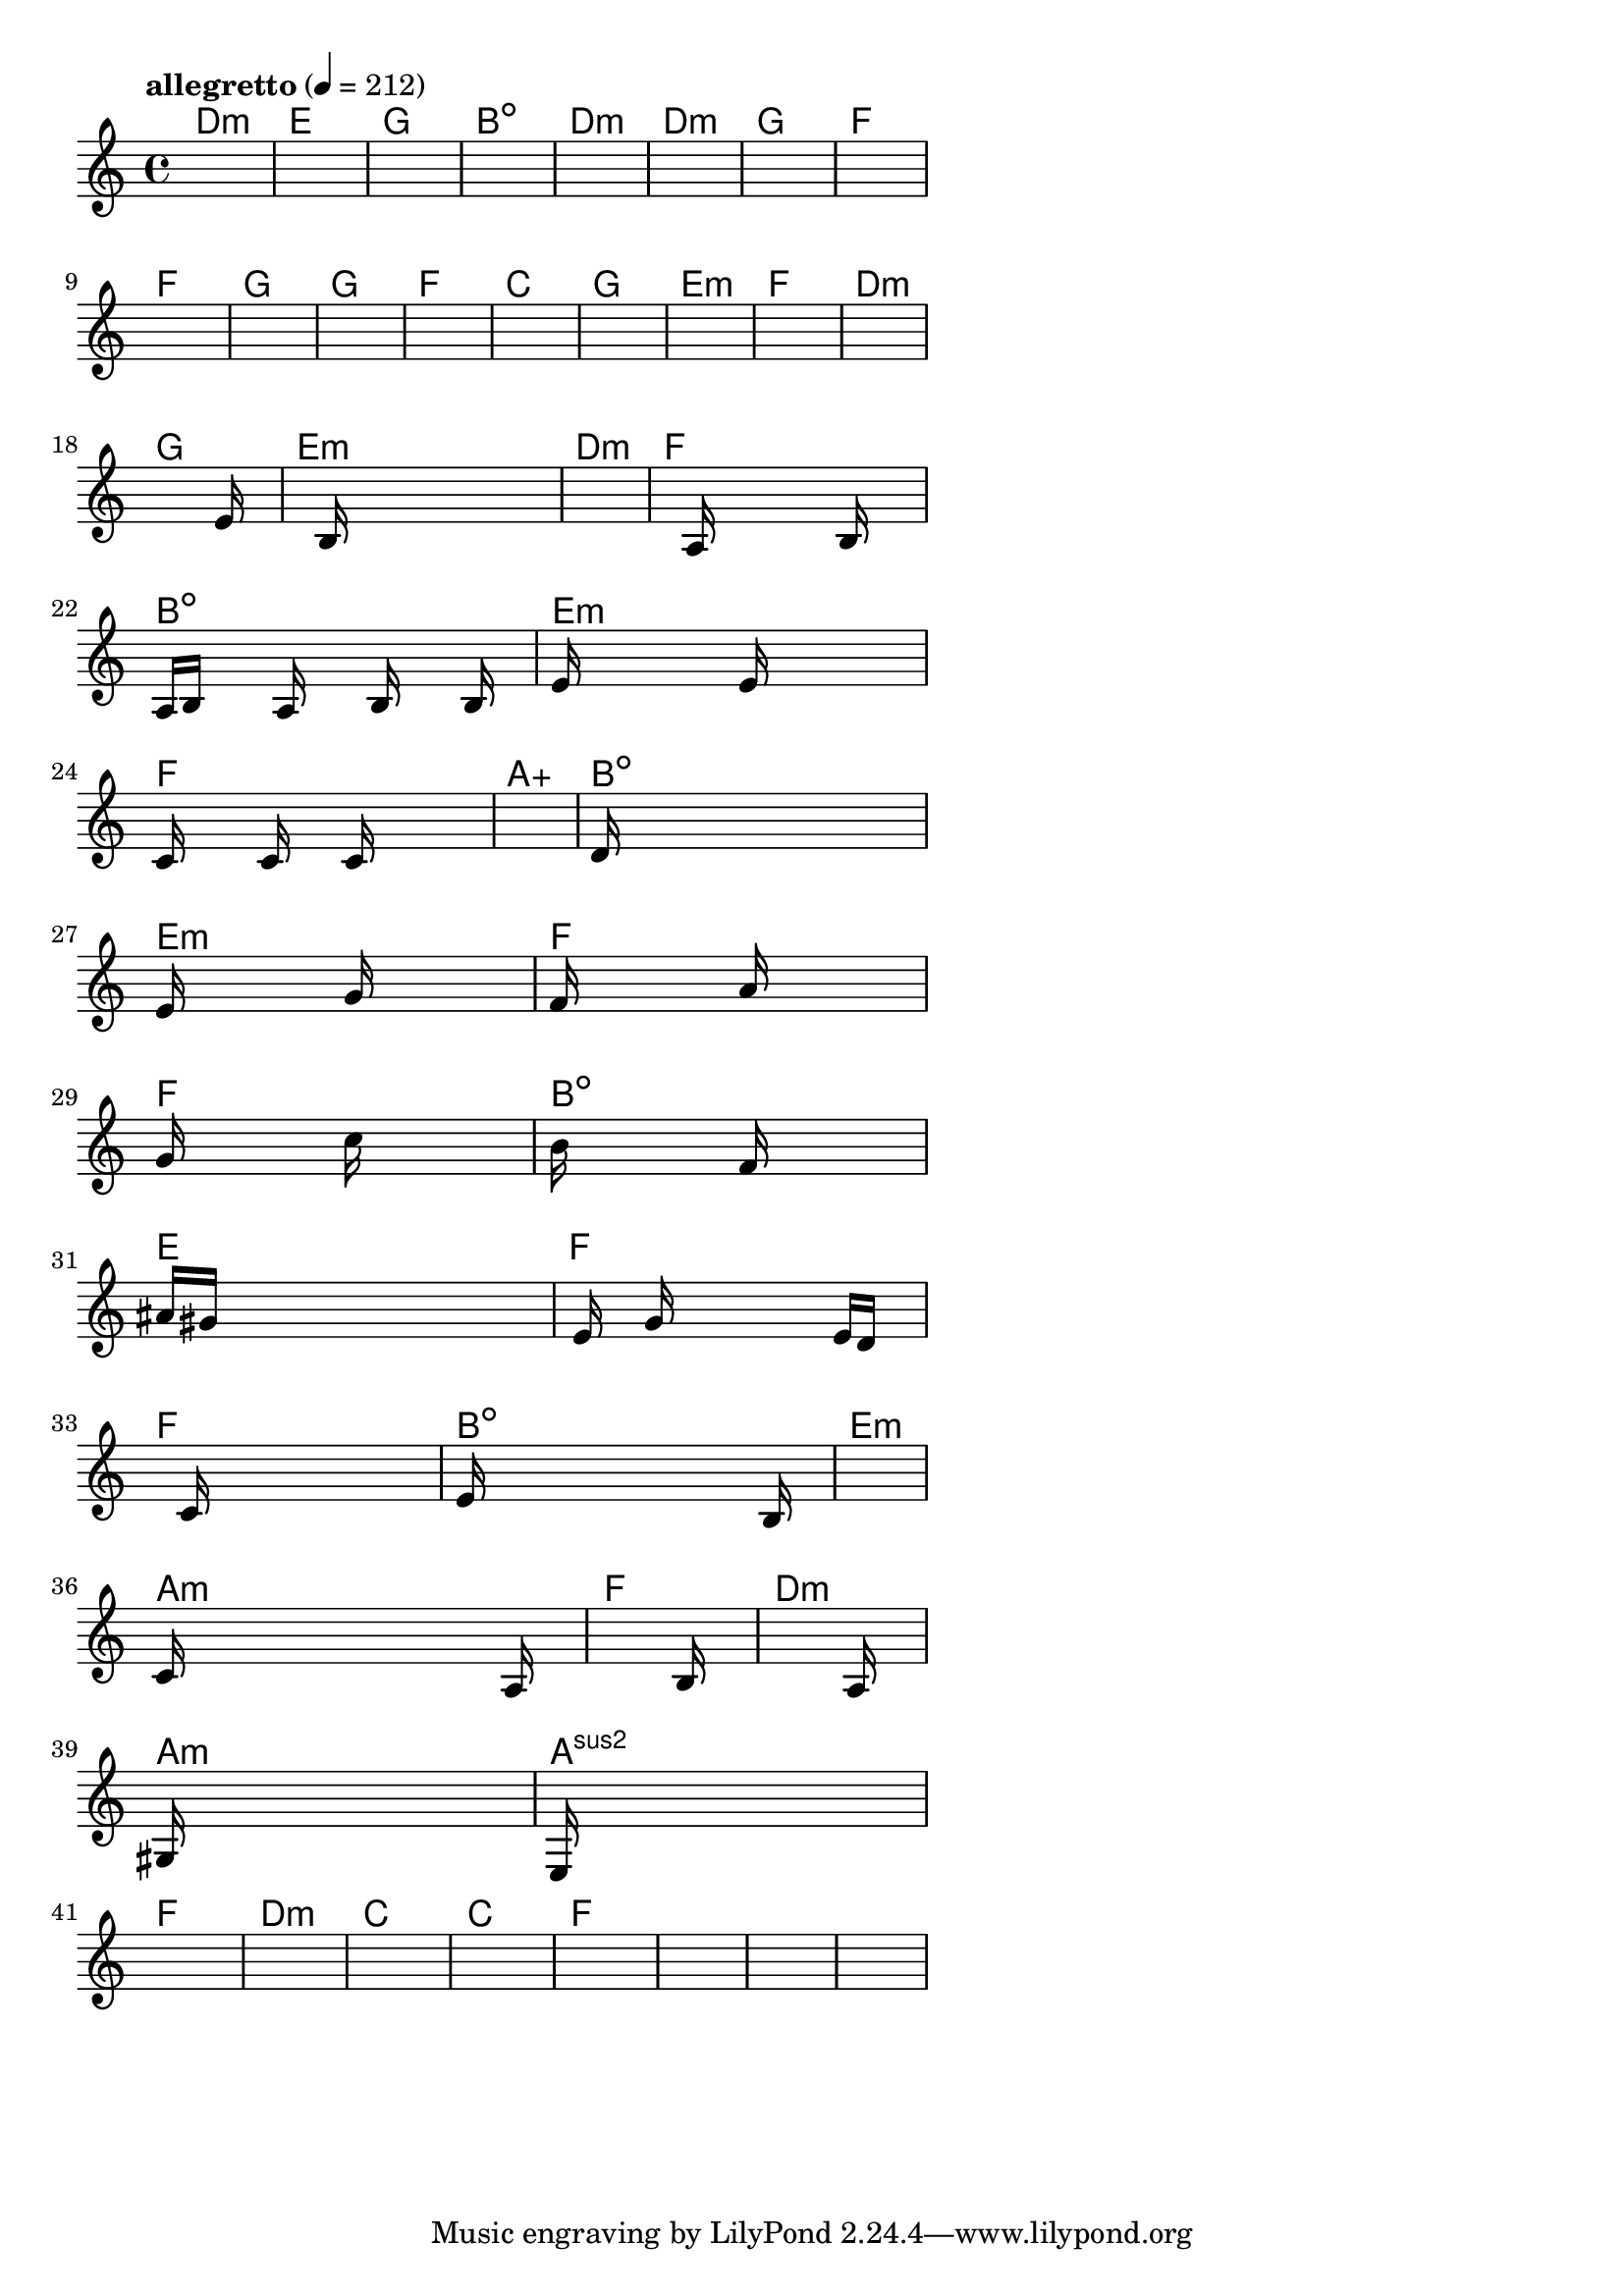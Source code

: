 \version "2.18.2"

% GaConfiguration:
  % size: 30
  % crossover: 0.8
  % mutation: 0.5
  % iterations: 20
  % fittestAlwaysSurvives: true
  % maxResults: 100
  % fitnessThreshold: 0.8
  % generationThreshold: 0.7


melody = {
 \key c\major
 \time 4/4
 \tempo  "allegretto" 4 = 212
 s16 s16 s16 s16  s16 s16 s16 s16  s16 s16 s16 s16  s16 s16 s16 s16 |
 s16 s16 s16 s16  s16 s16 s16 s16  s16 s16 s16 s16  s16 s16 s16 s16 |
 s16 s16 s16 s16  s16 s16 s16 s16  s16 s16 s16 s16  s16 s16 s16 s16 |
 s16 s16 s16 s16  s16 s16 s16 s16  s16 s16 s16 s16  s16 s16 s16 s16 |

 s16 s16 s16 s16  s16 s16 s16 s16  s16 s16 s16 s16  s16 s16 s16 s16 |
 s16 s16 s16 s16  s16 s16 s16 s16  s16 s16 s16 s16  s16 s16 s16 s16 |
 s16 s16 s16 s16  s16 s16 s16 s16  s16 s16 s16 s16  s16 s16 s16 s16 |
 s16 s16 s16 s16  s16 s16 s16 s16  s16 s16 s16 s16  s16 s16 s16 s16 |

 s16 s16 s16 s16  s16 s16 s16 s16  s16 s16 s16 s16  s16 s16 s16 s16 |
 s16 s16 s16 s16  s16 s16 s16 s16  s16 s16 s16 s16  s16 s16 s16 s16 |
 s16 s16 s16 s16  s16 s16 s16 s16  s16 s16 s16 s16  s16 s16 s16 s16 |
 s16 s16 s16 s16  s16 s16 s16 s16  s16 s16 s16 s16  s16 s16 s16 s16 |

 s16 s16 s16 s16  s16 s16 s16 s16  s16 s16 s16 s16  s16 s16 s16 s16 |
 s16 s16 s16 s16  s16 s16 s16 s16  s16 s16 s16 s16  s16 s16 s16 s16 |
 s16 s16 s16 s16  s16 s16 s16 s16  s16 s16 s16 s16  s16 s16 s16 s16 |
 s16 s16 s16 s16  s16 s16 s16 s16  s16 s16 s16 s16  s16 s16 s16 s16 |

 s16 s16 s16 s16  s16 s16 s16 s16  s16 s16 s16 s16  s16 s16 s16 s16 |
 s16 s16 s16 s16  s16 s16 s16 s16  s16 s16 s16 s16  s16 e'16 s16 s16 |
 s16 s16 s16 s16  s16 b16 s16 s16  s16 s16 s16 s16  s16 s16 s16 s16 |
 s16 s16 s16 s16  s16 s16 s16 s16  s16 s16 s16 s16  s16 s16 s16 s16 |

 s16 s16 s16 s16  s16 a16 s16 s16  s16 s16 s16 s16  b16 s16 s16 s16 |
 a16 b16 s16 s16  s16 a16 s16 s16  s16 b16 s16 s16  s16 b16 s16 s16 |
 e'16 s16 s16 s16  s16 s16 s16 s16  e'16 s16 s16 s16  s16 s16 s16 s16 |
 c'16 s16 s16 s16  s16 c'16 s16 s16  s16 c'16 s16 s16  s16 s16 s16 s16 |

 s16 s16 s16 s16  s16 s16 s16 s16  s16 s16 s16 s16  s16 s16 s16 s16 |
 d'16 s16 s16 s16  s16 s16 s16 s16  s16 s16 s16 s16  s16 s16 s16 s16 |
 e'16 s16 s16 s16  s16 s16 s16 s16  g'16 s16 s16 s16  s16 s16 s16 s16 |
 f'16 s16 s16 s16  s16 s16 s16 s16  a'16 s16 s16 s16  s16 s16 s16 s16 |

 g'16 s16 s16 s16  s16 s16 s16 s16  c''16 s16 s16 s16  s16 s16 s16 s16 |
 b'16 s16 s16 s16  s16 s16 s16 s16  f'16 s16 s16 s16  s16 s16 s16 s16 |
 ais'16 gis'16 s16 s16  s16 s16 s16 s16  s16 s16 s16 s16  s16 s16 s16 s16 |
 s16 e'16 s16 s16  g'16 s16 s16 s16  s16 s16 s16 s16  e'16 d'16 s16 s16 |

 s16 s16 s16 s16  s16 c'16 s16 s16  s16 s16 s16 s16  s16 s16 s16 s16 |
 e'16 s16 s16 s16  s16 s16 s16 s16  s16 s16 s16 s16  s16 b16 s16 s16 |
 s16 s16 s16 s16  s16 s16 s16 s16  s16 s16 s16 s16  s16 s16 s16 s16 |
 c'16 s16 s16 s16  s16 s16 s16 s16  s16 s16 s16 s16  s16 a16 s16 s16 |

 s16 s16 s16 s16  s16 s16 s16 s16  s16 s16 s16 s16  s16 b16 s16 s16 |
 s16 s16 s16 s16  s16 s16 s16 s16  s16 s16 s16 s16  s16 a16 s16 s16 |
 gis16 s16 s16 s16  s16 s16 s16 s16  s16 s16 s16 s16  s16 s16 s16 s16 |
 e16 s16 s16 s16  s16 s16 s16 s16  s16 s16 s16 s16  s16 s16 s16 s16 |

 s16 s16 s16 s16  s16 s16 s16 s16  s16 s16 s16 s16  s16 s16 s16 s16 |
 s16 s16 s16 s16  s16 s16 s16 s16  s16 s16 s16 s16  s16 s16 s16 s16 |
 s16 s16 s16 s16  s16 s16 s16 s16  s16 s16 s16 s16  s16 s16 s16 s16 |
 s16 s16 s16 s16  s16 s16 s16 s16  s16 s16 s16 s16  s16 s16 s16 s16 |

 s16 s16 s16 s16  s16 s16 s16 s16  s16 s16 s16 s16  s16 s16 s16 s16 |
 s16 s16 s16 s16  s16 s16 s16 s16  s16 s16 s16 s16  s16 s16 s16 s16 |
 s16 s16 s16 s16  s16 s16 s16 s16  s16 s16 s16 s16  s16 s16 s16 s16 |
 s16 s16 s16 s16  s16 s16 s16 s16  s16 s16 s16 s16  s16 s16 s16 s16 |

}

lead = \chordmode {
% chord: Dmin, fitness: 0.6277777777777778, complexity: 0.11666666666666665, execution time: 451ms
 d1:m |
% chord: E, fitness: 0.6277777777777778, complexity: 0.11666666666666665, execution time: 15ms
 e1: |
% chord: G, fitness: 0.6277777777777778, complexity: 0.11666666666666665, execution time: 18ms
 g1: |
% chord: Bdim, fitness: 0.8129629629629629, complexity: 0.11666666666666665, execution time: 29ms
 b1:dim |

% chord: Dmin, fitness: 0.6277777777777778, complexity: 0.11666666666666665, execution time: 15ms
 d1:m |
% chord: Dmin, fitness: 0.7666666666666667, complexity: 0.11666666666666665, execution time: 11ms
 d1:m |
% chord: G, fitness: 0.8129629629629629, complexity: 0.11666666666666665, execution time: 16ms
 g1: |
% chord: F, fitness: 0.8129629629629629, complexity: 0.11666666666666665, execution time: 16ms
 f1: |

% chord: F, fitness: 0.8592592592592592, complexity: 0.11666666666666665, execution time: 15ms
 f1: |
% chord: G, fitness: 0.8129629629629629, complexity: 0.11666666666666665, execution time: 9ms
 g1: |
% chord: G, fitness: 0.8129629629629629, complexity: 0.11666666666666665, execution time: 4ms
 g1: |
% chord: F, fitness: 0.8592592592592592, complexity: 0.11666666666666665, execution time: 10ms
 f1: |

% chord: C, fitness: 0.8592592592592592, complexity: 0.11666666666666665, execution time: 11ms
 c1: |
% chord: G, fitness: 0.8129629629629629, complexity: 0.11666666666666665, execution time: 10ms
 g1: |
% chord: Emin, fitness: 0.8129629629629629, complexity: 0.11666666666666665, execution time: 3ms
 e1:m |
% chord: F, fitness: 0.8592592592592592, complexity: 0.11666666666666665, execution time: 10ms
 f1: |

% chord: Dmin, fitness: 0.8550925925925925, complexity: 0.11666666666666665, execution time: 10ms
 d1:m |
% chord: G, fitness: 0.7666666666666667, complexity: 0.11666666666666665, execution time: 14ms
 g1: |
% chord: Emin, fitness: 0.8129629629629629, complexity: 0.11666666666666665, execution time: 10ms
 e1:m |
% chord: Dmin, fitness: 0.8112268518518518, complexity: 0.11666666666666665, execution time: 17ms
 d1:m |

% chord: F, fitness: 0.8550925925925925, complexity: 0.11666666666666665, execution time: 9ms
 f1: |
% chord: Bdim, fitness: 0.8112268518518518, complexity: 0.11666666666666665, execution time: 4ms
 b1:dim |
% chord: Emin, fitness: 0.8112268518518518, complexity: 0.11666666666666665, execution time: 6ms
 e1:m |
% chord: F, fitness: 0.8524884259259259, complexity: 0.11666666666666665, execution time: 10ms
 f1: |

% chord: Aaug, fitness: 0.8112268518518518, complexity: 0.16666666666666666, execution time: 7ms
 a1:aug |
% chord: Bdim, fitness: 0.8129629629629629, complexity: 0.11666666666666665, execution time: 10ms
 b1:dim |
% chord: Emin, fitness: 0.8129629629629629, complexity: 0.11666666666666665, execution time: 5ms
 e1:m |
% chord: F, fitness: 0.8618634259259258, complexity: 0.11666666666666665, execution time: 6ms
 f1: |

% chord: F, fitness: 0.855787037037037, complexity: 0.11666666666666665, execution time: 10ms
 f1: |
% chord: Bdim, fitness: 0.8138310185185185, complexity: 0.11666666666666665, execution time: 10ms
 b1:dim |
% chord: E, fitness: 0.8138310185185185, complexity: 0.11666666666666665, execution time: 3ms
 e1: |
% chord: F, fitness: 0.857523148148148, complexity: 0.11666666666666665, execution time: 9ms
 f1: |

% chord: F, fitness: 0.8138310185185185, complexity: 0.11666666666666665, execution time: 13ms
 f1: |
% chord: Bdim, fitness: 0.8042824074074074, complexity: 0.11666666666666665, execution time: 13ms
 b1:dim |
% chord: Emin, fitness: 0.8042824074074074, complexity: 0.11666666666666665, execution time: 5ms
 e1:m |
% chord: Amin, fitness: 0.8120949074074074, complexity: 0.11666666666666665, execution time: 10ms
 a1:m |

% chord: F, fitness: 0.8471064814814814, complexity: 0.11666666666666665, execution time: 11ms
 f1: |
% chord: Dmin, fitness: 0.8531828703703703, complexity: 0.11666666666666665, execution time: 9ms
 d1:m |
% chord: Amin, fitness: 0.8531828703703703, complexity: 0.11666666666666665, execution time: 4ms
 a1:m |
% chord: Asus2, fitness: 0.8086226851851852, complexity: 0.11666666666666665, execution time: 9ms
 a1:sus2 |

% chord: F, fitness: 0.8138310185185185, complexity: 0.11666666666666665, execution time: 10ms
 f1: |
% chord: Dmin, fitness: 0.7631944444444445, complexity: 0.11666666666666665, execution time: 12ms
 d1:m |
% chord: C, fitness: 0.855787037037037, complexity: 0.11666666666666665, execution time: 9ms
 c1: |
% chord: C, fitness: 0.7666666666666667, complexity: 0.11666666666666665, execution time: 10ms
 c1: |

% chord: F, fitness: 0.8060185185185185, complexity: 0.11666666666666665, execution time: 10ms
 f1: |
% chord: -, fitness: -, complexity: -, execution time: -
 s1 |
% chord: -, fitness: -, complexity: -, execution time: -
 s1 |
% chord: -, fitness: -, complexity: -, execution time: -
 s1 |

}

% avg execution time: 18.916666666666668ms
% avg chord complexity: 0.11041666666666657
% avg fitness value: 0.8142457561728396

\score {
 <<
  \new ChordNames \lead
  \new Staff \melody
 >>
 \midi { }
 \layout {
  indent = #0
  line-width = #110
  \context {
    \Score
    \override SpacingSpanner.uniform-stretching = ##t
    \accidentalStyle forget    }
 }
}